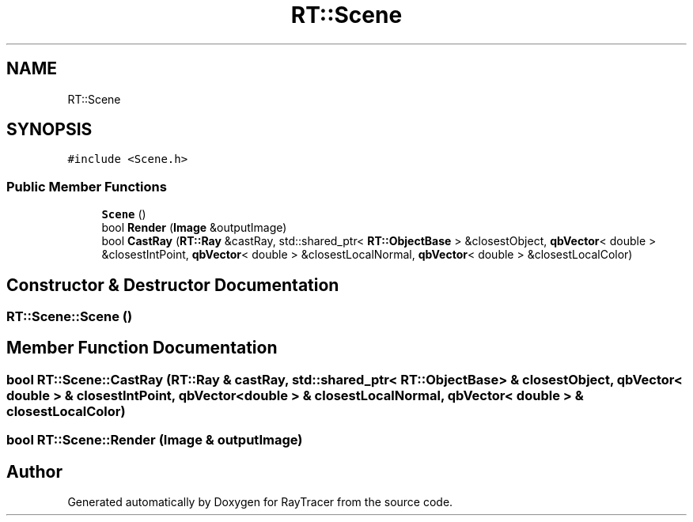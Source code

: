 .TH "RT::Scene" 3 "Mon Jan 24 2022" "Version 1.0" "RayTracer" \" -*- nroff -*-
.ad l
.nh
.SH NAME
RT::Scene
.SH SYNOPSIS
.br
.PP
.PP
\fC#include <Scene\&.h>\fP
.SS "Public Member Functions"

.in +1c
.ti -1c
.RI "\fBScene\fP ()"
.br
.ti -1c
.RI "bool \fBRender\fP (\fBImage\fP &outputImage)"
.br
.ti -1c
.RI "bool \fBCastRay\fP (\fBRT::Ray\fP &castRay, std::shared_ptr< \fBRT::ObjectBase\fP > &closestObject, \fBqbVector\fP< double > &closestIntPoint, \fBqbVector\fP< double > &closestLocalNormal, \fBqbVector\fP< double > &closestLocalColor)"
.br
.in -1c
.SH "Constructor & Destructor Documentation"
.PP 
.SS "RT::Scene::Scene ()"

.SH "Member Function Documentation"
.PP 
.SS "bool RT::Scene::CastRay (\fBRT::Ray\fP & castRay, std::shared_ptr< \fBRT::ObjectBase\fP > & closestObject, \fBqbVector\fP< double > & closestIntPoint, \fBqbVector\fP< double > & closestLocalNormal, \fBqbVector\fP< double > & closestLocalColor)"

.SS "bool RT::Scene::Render (\fBImage\fP & outputImage)"


.SH "Author"
.PP 
Generated automatically by Doxygen for RayTracer from the source code\&.
